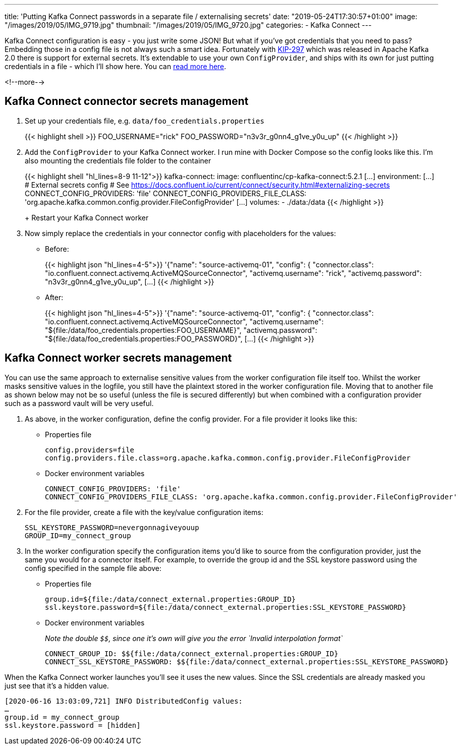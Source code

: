 ---
title: 'Putting Kafka Connect passwords in a separate file / externalising secrets'
date: "2019-05-24T17:30:57+01:00"
image: "/images/2019/05/IMG_9719.jpg"
thumbnail: "/images/2019/05/IMG_9720.jpg"
categories:
- Kafka Connect
---

Kafka Connect configuration is easy - you just write some JSON! But what if you've got credentials that you need to pass? Embedding those in a config file is not always such a smart idea. Fortunately with https://cwiki.apache.org/confluence/display/KAFKA/KIP-297%3A+Externalizing+Secrets+for+Connect+Configurations[KIP-297] which was released in Apache Kafka 2.0 there is support for external secrets. It's extendable to use your own `ConfigProvider`, and ships with its own for just putting credentials in a file - which I'll show here. You can https://docs.confluent.io/current/connect/security.html#externalizing-secrets[read more here].

<!--more-->

== Kafka Connect connector secrets management

1. Set up your credentials file, e.g. `data/foo_credentials.properties`
+
{{< highlight shell >}}
FOO_USERNAME="rick"
FOO_PASSWORD="n3v3r_g0nn4_g1ve_y0u_up"
{{< /highlight >}}

2. Add the `ConfigProvider` to your Kafka Connect worker. I run mine with Docker Compose so the config looks like this. I'm also mounting the credentials file folder to the container
+
{{< highlight shell "hl_lines=8-9 11-12">}}
  kafka-connect:
    image: confluentinc/cp-kafka-connect:5.2.1
    […]
    environment:
    […]
      # External secrets config
      # See https://docs.confluent.io/current/connect/security.html#externalizing-secrets
      CONNECT_CONFIG_PROVIDERS: 'file'
      CONNECT_CONFIG_PROVIDERS_FILE_CLASS: 'org.apache.kafka.common.config.provider.FileConfigProvider'
    […]
  volumes:
    - ./data:/data
{{< /highlight >}}
+
Restart your Kafka Connect worker

3. Now simply replace the credentials in your connector config with placeholders for the values: 
+
* Before:
+
{{< highlight json "hl_lines=4-5">}}
'{"name": "source-activemq-01",
  "config": {
    "connector.class": "io.confluent.connect.activemq.ActiveMQSourceConnector",
    "activemq.username": "rick",
    "activemq.password": "n3v3r_g0nn4_g1ve_y0u_up",
    […]
{{< /highlight >}}
+
* After: 
+
{{< highlight json "hl_lines=4-5">}}
'{"name": "source-activemq-01",
  "config": {
    "connector.class": "io.confluent.connect.activemq.ActiveMQSourceConnector",
    "activemq.username": "${file:/data/foo_credentials.properties:FOO_USERNAME}",
    "activemq.password": "${file:/data/foo_credentials.properties:FOO_PASSWORD}",
    […]
{{< /highlight >}}

== Kafka Connect worker secrets management

You can use the same approach to externalise sensitive values from the worker configuration file itself too. Whilst the worker masks sensitive values in the logfile, you still have the plaintext stored in the worker configuration file. Moving that to another file as shown below may not be so useful (unless the file is secured differently) but when combined with a configuration provider such as a password vault will be very useful. 

1. As above, in the worker configuration, define the config provider. For a file provider it looks like this: 

** Properties file
+
[source,bash]
----
config.providers=file
config.providers.file.class=org.apache.kafka.common.config.provider.FileConfigProvider
----

** Docker environment variables
+
[source,yaml]
----
CONNECT_CONFIG_PROVIDERS: 'file'
CONNECT_CONFIG_PROVIDERS_FILE_CLASS: 'org.apache.kafka.common.config.provider.FileConfigProvider'
----

2. For the file provider, create a file with the key/value configuration items:

        SSL_KEYSTORE_PASSWORD=nevergonnagiveyouup
        GROUP_ID=my_connect_group

3. In the worker configuration specify the configuration items you'd like to source from the configuration provider, just the same you would for a connector itself. For example, to override the group id and the SSL keystore password using the config specified in the sample file above: 

** Properties file
+
[source,bash]
----
group.id=${file:/data/connect_external.properties:GROUP_ID}
ssl.keystore.password=${file:/data/connect_external.properties:SSL_KEYSTORE_PASSWORD}
----

** Docker environment variables
+
_Note the double `$$`, since one it's own will give you the error `Invalid interpolation format`_
+
[source,yaml]
----
CONNECT_GROUP_ID: $${file:/data/connect_external.properties:GROUP_ID}
CONNECT_SSL_KEYSTORE_PASSWORD: $${file:/data/connect_external.properties:SSL_KEYSTORE_PASSWORD}
----
  
When the Kafka Connect worker launches you'll see it uses the new values. Since the SSL credentials are already masked you just see that it's a hidden value. 

        [2020-06-16 13:03:09,721] INFO DistributedConfig values:
        …
        group.id = my_connect_group
        ssl.keystore.password = [hidden]
